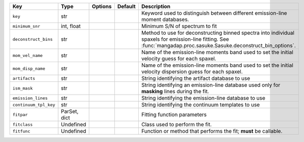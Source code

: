 
=====================  ============  =======  =======  ====================================================================================================================================================================
Key                    Type          Options  Default  Description                                                                                                                                                         
=====================  ============  =======  =======  ====================================================================================================================================================================
``key``                str           ..       ..       Keyword used to distinguish between different emission-line moment databases.                                                                                       
``minimum_snr``        int, float    ..       ..       Minimum S/N of spectrum to fit                                                                                                                                      
``deconstruct_bins``   str           ..       ..       Method to use for deconstructing binned spectra into individual spaxels for emission-line fitting.  See :func:`mangadap.proc.sasuke.Sasuke.deconstruct_bin_options`.
``mom_vel_name``       str           ..       ..       Name of the emission-line moments band used to set the initial velocity guess for each spaxel.                                                                      
``mom_disp_name``      str           ..       ..       Name of the emission-line moments band used to set the initial velocity dispersion guess for each spaxel.                                                           
``artifacts``          str           ..       ..       String identifying the artifact database to use                                                                                                                     
``ism_mask``           str           ..       ..       String identifying an emission-line database used only for **masking** lines during the fit.                                                                        
``emission_lines``     str           ..       ..       String identifying the emission-line database to use                                                                                                                
``continuum_tpl_key``  str           ..       ..       String identifying the continuum templates to use                                                                                                                   
``fitpar``             ParSet, dict  ..       ..       Fitting function parameters                                                                                                                                         
``fitclass``           Undefined     ..       ..       Class used to perform the fit.                                                                                                                                      
``fitfunc``            Undefined     ..       ..       Function or method that performs the fit; **must** be callable.                                                                                                     
=====================  ============  =======  =======  ====================================================================================================================================================================

